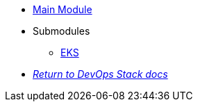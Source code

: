 * xref:ROOT:README.adoc[Main Module]
* Submodules
** xref:ROOT:eks/README.adoc[EKS]
* xref:ROOT:ROOT:index.adoc[_Return to DevOps Stack docs_]
